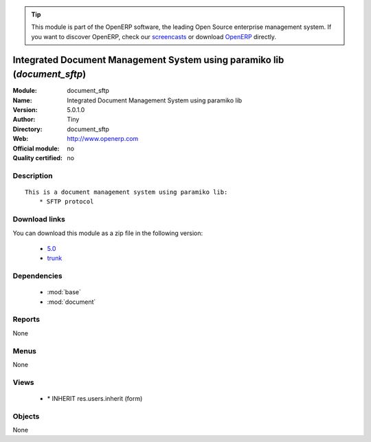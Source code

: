
.. module:: document_sftp
    :synopsis: Integrated Document Management System using paramiko lib 
    :noindex:
.. 

.. raw:: html

      <br />
    <link rel="stylesheet" href="../_static/hide_objects_in_sidebar.css" type="text/css" />

.. tip:: This module is part of the OpenERP software, the leading Open Source 
  enterprise management system. If you want to discover OpenERP, check our 
  `screencasts <http://openerp.tv>`_ or download 
  `OpenERP <http://openerp.com>`_ directly.

.. raw:: html

    <div class="js-kit-rating" title="" permalink="" standalone="yes" path="/document_sftp"></div>
    <script src="http://js-kit.com/ratings.js"></script>

Integrated Document Management System using paramiko lib (*document_sftp*)
==========================================================================
:Module: document_sftp
:Name: Integrated Document Management System using paramiko lib
:Version: 5.0.1.0
:Author: Tiny
:Directory: document_sftp
:Web: http://www.openerp.com
:Official module: no
:Quality certified: no

Description
-----------

::

  This is a document management system using paramiko lib:
      * SFTP protocol

Download links
--------------

You can download this module as a zip file in the following version:

  * `5.0 <http://www.openerp.com/download/modules/5.0/document_sftp.zip>`_
  * `trunk <http://www.openerp.com/download/modules/trunk/document_sftp.zip>`_


Dependencies
------------

 * :mod:`base`
 * :mod:`document`

Reports
-------

None


Menus
-------


None


Views
-----

 * \* INHERIT res.users.inherit (form)


Objects
-------

None
